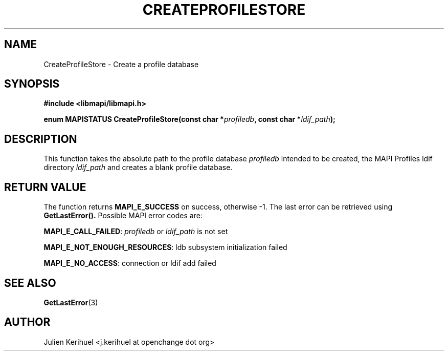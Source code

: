 .\" OpenChange Project Libraries Man Pages
.\"
.\" This manpage is Copyright (C) 2007 Julien Kerihuel;
.\"
.\" Permission is granted to make and distribute verbatim copies of this
.\" manual provided the copyright notice and this permission notice are
.\" preserved on all copies.
.\"
.\" Permission is granted to copy and distribute modified versions of this
.\" manual under the conditions for verbatim copying, provided that the
.\" entire resulting derived work is distributed under the terms of a
.\" permission notice identical to this one.
.\" 
.\" Since the OpenChange and Samba4 libraries are constantly changing, this
.\" manual page may be incorrect or out-of-date.  The author(s) assume no
.\" responsibility for errors or omissions, or for damages resulting from
.\" the use of the information contained herein.  The author(s) may not
.\" have taken the same level of care in the production of this manual,
.\" which is licensed free of charge, as they might when working
.\" professionally.
.\" 
.\" Formatted or processed versions of this manual, if unaccompanied by
.\" the source, must acknowledge the copyright and authors of this work.
.\"
.\" Process this file with
.\" groff -man -Tascii CreateProfileStore.3
.\"

.TH CREATEPROFILESTORE 3 2007-04-23 "OpenChange libmapi 0.2" "OpenChange Programmer's Manual"
.SH NAME
CreateProfileStore \- Create a profile database 
.SH SYNOPSIS
.nf
.B #include <libmapi/libmapi.h>
.sp
.BI "enum MAPISTATUS CreateProfileStore(const char *" profiledb ", const char *" ldif_path ");"
.fi
.SH DESCRIPTION
This function takes the absolute path to the profile database
.IR profiledb
intended to be created, the MAPI Profiles ldif directory
.IR ldif_path
and creates a blank profile database.

.SH RETURN VALUE
The function returns
.BI MAPI_E_SUCCESS 
on success, otherwise -1. The last error can be retrieved using
.B GetLastError().
Possible MAPI error codes are:

.BR "MAPI_E_CALL_FAILED":
.IR profiledb
or  
.IR ldif_path
is not set

.BR "MAPI_E_NOT_ENOUGH_RESOURCES": 
ldb subsystem initialization failed 

.BR "MAPI_E_NO_ACCESS": 
connection or ldif add failed

.SH "SEE ALSO"
.BR GetLastError (3)

.SH AUTHOR
Julien Kerihuel <j.kerihuel at openchange dot org>

